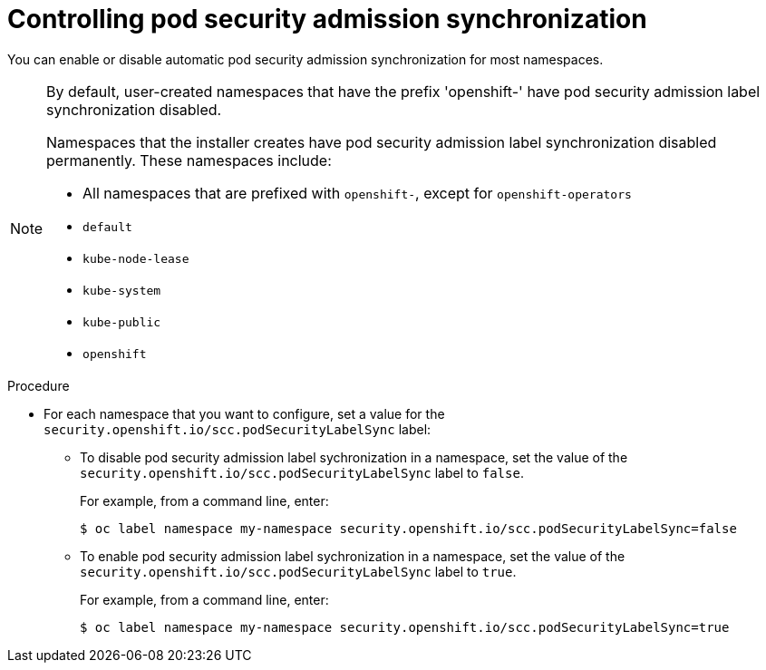 // Module included in the following assemblies:
//
// * authentication/managing-security-context-constraints.adoc

:_content-type: PROCEDURE
[id="security-context-constraints-psa-opting_{context}"]
= Controlling pod security admission synchronization

You can enable or disable automatic pod security admission synchronization for most namespaces.

[NOTE]
====
By default, user-created namespaces that have the prefix 'openshift-' have pod security admission label synchronization disabled. 

Namespaces that the installer creates have pod security admission label synchronization disabled permanently. These namespaces include:

* All namespaces that are prefixed with `openshift-`, except for `openshift-operators`
* `default`
* `kube-node-lease`
* `kube-system`      
* `kube-public`      
* `openshift`
====

.Procedure

* For each namespace that you want to configure, set a value for the `security.openshift.io/scc.podSecurityLabelSync` label: 
** To disable pod security admission label sychronization in a namespace, set the value of the `security.openshift.io/scc.podSecurityLabelSync` label to `false`.  
+
For example, from a command line, enter:
+
[source,terminal]
----
$ oc label namespace my-namespace security.openshift.io/scc.podSecurityLabelSync=false
----

** To enable pod security admission label sychronization in a namespace, set the value of the `security.openshift.io/scc.podSecurityLabelSync` label to `true`. 
+
For example, from a command line, enter:
+
[source,terminal]
----
$ oc label namespace my-namespace security.openshift.io/scc.podSecurityLabelSync=true
----